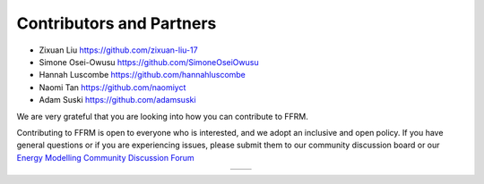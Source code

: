 .. _contributors:
 
 
========================
Contributors and Partners
========================
  
* Zixuan Liu https://github.com/zixuan-liu-17
* Simone Osei-Owusu https://github.com/SimoneOseiOwusu 
* Hannah Luscombe https://github.com/hannahluscombe
* Naomi Tan https://github.com/naomiyct
* Adam Suski https://github.com/adamsuski
 

We are very grateful that you are looking into how you can contribute to FFRM.

Contributing to FFRM is open to everyone who is interested, and we adopt an inclusive and open policy. If you have general questions or if you are experiencing issues, please submit them to our community discussion board or our `Energy Modelling Community Discussion Forum <https://forum.u4ria.org>`_ 
 
  
.. list-table::
   :widths: auto
   :align: center

   * - .. image:: _static/CCG.png
          :height: 100
          :alt: CCG logo 
          :target: https://climatecompatiblegrowth.com
          :align: center
     - .. image:: _static/WB.jpg
          :height: 100
          :alt: World Bank logo ank.org/ext/en/home
          :target: https://www.worldbank.org/
          :align: center
